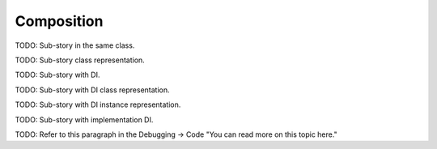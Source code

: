 =============
 Composition
=============

TODO: Sub-story in the same class.

TODO: Sub-story class representation.

TODO: Sub-story with DI.

TODO: Sub-story with DI class representation.

TODO: Sub-story with DI instance representation.

TODO: Sub-story with implementation DI.

TODO: Refer to this paragraph in the Debugging -> Code "You can read more on this topic here."
